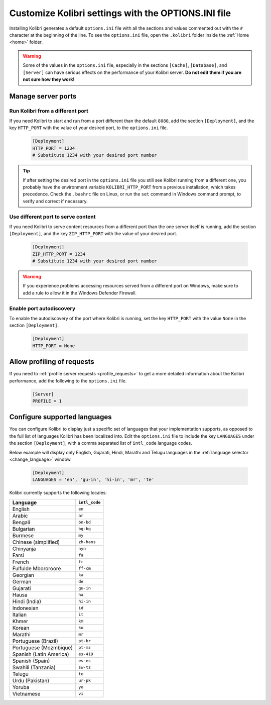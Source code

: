 .. _options_ini:

Customize Kolibri settings with the OPTIONS.INI file
####################################################

Installing Kolibri generates a default ``options.ini`` file with all the sections and values commented out with the ``#`` character at the beginning of the line. To see the ``options.ini`` file, open the ``.kolibri`` folder inside the :ref:`Home <home>` folder. 

.. warning:: Some of the values in the  ``options.ini`` file, especially in the sections ``[Cache]``, ``[Database]``, and ``[Server]`` can have serious effects on the performance of your Kolibri server. **Do not edit them if you are not sure how they work!** 
   
.. _port:

Manage server ports
*******************

Run Kolibri from a different port
---------------------------------

If you need Kolibri to start and run from a port different than the default ``8080``, add the section ``[Deployment]``, and the key ``HTTP_PORT`` with the value of your desired port, to the ``options.ini`` file.

  .. code-block:: ini
    
     [Deployment]
     HTTP_PORT = 1234 
     # Substitute 1234 with your desired port number


.. tip::
  If after setting the desired port in the ``options.ini`` file you still see Kolibri running from a different one, you probably have the environment variable ``KOLIBRI_HTTP_PORT`` from a previous installation, which takes precedence. Check the ``.bashrc`` file on Linux, or run the ``set`` command in Windows command prompt, to verify and correct if necessary.  

Use different port to serve content
-----------------------------------

If you need Kolibri to serve content resources from a different port than the one server itself is running, add the section ``[Deployment]``, and the key ``ZIP_HTTP_PORT`` with the value of your desired port.

  .. code-block:: ini
    
     [Deployment]
     ZIP_HTTP_PORT = 1234 
     # Substitute 1234 with your desired port number

.. warning:: If you experience problems accessing resources served from a different port on Windows, make sure to add a rule to allow it in the Windows Defender Firewall.

Enable port autodiscovery
-------------------------

To enable the autodiscovery of the port where Kolibri is running, set the key ``HTTP_PORT`` with the value ``None`` in the section ``[Deployment]``.

  .. code-block:: ini
    
     [Deployment]
     HTTP_PORT = None 


.. _profile_requests_ini:


Allow profiling of requests
***************************

If you need to :ref:`profile server requests <profile_requests>` to get a more detailed information about the Kolibri performance, add the following to the ``options.ini`` file.


  .. code-block:: ini
    
     [Server]
     PROFILE = 1


Configure supported languages
*****************************

You can configure Kolibri to display just a specific set of languages that your implementation supports, as opposed to the full list of languages Kolibri has been localized into. Edit the ``options.ini`` file to include the key ``LANGUAGES`` under the section ``[Deployment]``, with a comma separated list of ``intl_code`` language codes. 

Below example will display only English, Gujarati, Hindi, Marathi and Telugu languages in the :ref:`language selector <change_language>` window.

  .. code-block:: ini
    
     [Deployment]
     LANGUAGES = 'en', 'gu-in', 'hi-in', 'mr', 'te'

Kolibri currently supports the following locales:

+---------------------------+-----------------+
| Language                  | ``intl_code``   |
+===========================+=================+
| English                   | ``en``          |
+---------------------------+-----------------+
| Arabic                    | ``ar``          |                
+---------------------------+-----------------+
| Bengali                   | ``bn-bd``       | 
+---------------------------+-----------------+
| Bulgarian                 | ``bg-bg``       | 
+---------------------------+-----------------+
| Burmese                   | ``my``          | 
+---------------------------+-----------------+
| Chinese (simplified)      | ``zh-hans``     | 
+---------------------------+-----------------+
| Chinyanja                 | ``nyn``         | 
+---------------------------+-----------------+
| Farsi                     | ``fa``          | 
+---------------------------+-----------------+
| French                    | ``fr``          | 
+---------------------------+-----------------+
| Fulfulde Mbororoore       | ``ff-cm``       | 
+---------------------------+-----------------+
| Georgian                  | ``ka``          | 
+---------------------------+-----------------+
| German                    | ``de``          | 
+---------------------------+-----------------+
| Gujarati                  | ``gu-in``       | 
+---------------------------+-----------------+
| Hausa                     | ``ha``          | 
+---------------------------+-----------------+
| Hindi (India)             | ``hi-in``       | 
+---------------------------+-----------------+
| Indonesian                | ``id``          | 
+---------------------------+-----------------+
| Italian                   | ``it``          | 
+---------------------------+-----------------+
| Khmer                     | ``km``          | 
+---------------------------+-----------------+
| Korean                    | ``ko``          | 
+---------------------------+-----------------+
| Marathi                   | ``mr``          | 
+---------------------------+-----------------+
| Portuguese (Brazil)       | ``pt-br``       | 
+---------------------------+-----------------+
| Portuguese (Mozmbique)    | ``pt-mz``       | 
+---------------------------+-----------------+
| Spanish (Latin America)   | ``es-419``      | 
+---------------------------+-----------------+
| Spanish (Spain)           | ``es-es``       | 
+---------------------------+-----------------+
| Swahili (Tanzania)        | ``sw-tz``       | 
+---------------------------+-----------------+
| Telugu                    | ``te``          | 
+---------------------------+-----------------+
| Urdu (Pakistan)           | ``ur-pk``       | 
+---------------------------+-----------------+
| Yoruba                    | ``yo``          | 
+---------------------------+-----------------+
| Vietnamese                | ``vi``          | 
+---------------------------+-----------------+


..    .. _content_fallback_ini:


    Add content fallback directories
    ********************************

    If you need to specify alternative locations for content to be available to Kolibri after install, you can use the ``CONTENT_FALLBACK_DIRS`` variable in the ``options.ini`` file.


      .. code-block:: ini
        
         [Paths]
         CONTENT_FALLBACK_DIRS = ['/media/user/kolibri-content'; '/media/user2/kolibri-content-backup']
    
